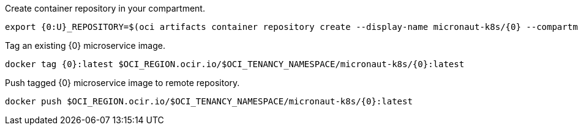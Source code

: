 Create container repository in your compartment.

[source,bash]
----
export {0:U}_REPOSITORY=$(oci artifacts container repository create --display-name micronaut-k8s/{0} --compartment-id $OCI_COMPARTMENT_ID | jq .data.id -r)
----

Tag an existing {0} microservice image.

[source,bash]
----
docker tag {0}:latest $OCI_REGION.ocir.io/$OCI_TENANCY_NAMESPACE/micronaut-k8s/{0}:latest
----

Push tagged {0} microservice image to remote repository.

[source,bash]
----
docker push $OCI_REGION.ocir.io/$OCI_TENANCY_NAMESPACE/micronaut-k8s/{0}:latest
----
